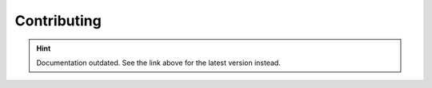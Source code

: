 Contributing
============

.. hint::

    Documentation outdated. See the link above for the latest version instead.
